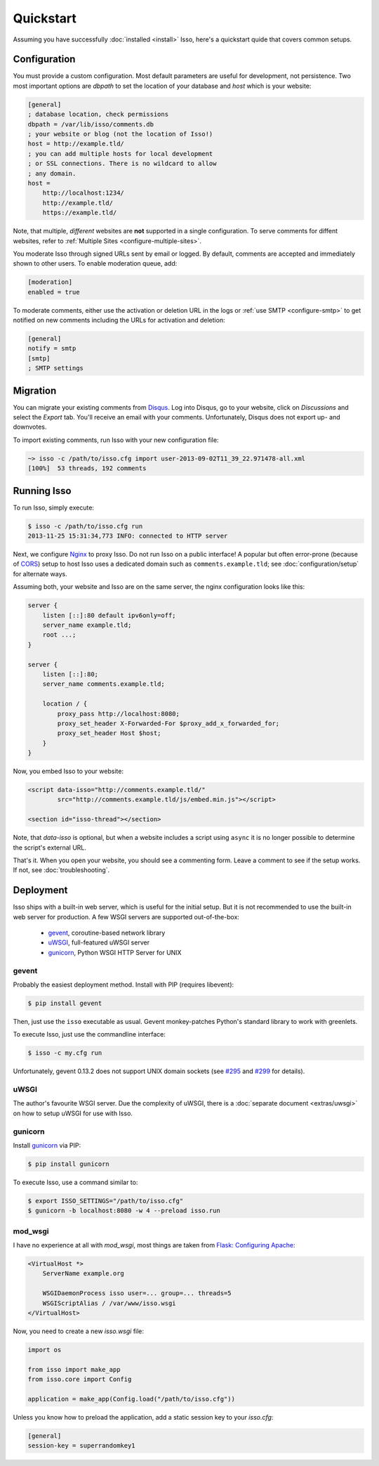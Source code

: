 Quickstart
==========

Assuming you have successfully :doc:`installed <install>` Isso, here's
a quickstart quide that covers common setups.


Configuration
-------------

You must provide a custom configuration. Most default parameters are useful for
development, not persistence. Two most important options are `dbpath` to set
the location of your database and `host` which is your website:

.. code-block:: ini

    [general]
    ; database location, check permissions
    dbpath = /var/lib/isso/comments.db
    ; your website or blog (not the location of Isso!)
    host = http://example.tld/
    ; you can add multiple hosts for local development
    ; or SSL connections. There is no wildcard to allow
    ; any domain.
    host =
        http://localhost:1234/
        http://example.tld/
        https://example.tld/

Note, that multiple, *different* websites are **not** supported in a single
configuration. To serve comments for diffent websites, refer to
:ref:`Multiple Sites <configure-multiple-sites>`.

You moderate Isso through signed URLs sent by email or logged. By default,
comments are accepted and immediately shown to other users. To enable
moderation queue, add:

.. code-block:: ini

    [moderation]
    enabled = true

To moderate comments, either use the activation or deletion URL in the logs or
:ref:`use SMTP <configure-smtp>` to get notified on new comments including the
URLs for activation and deletion:

.. code-block:: ini

    [general]
    notify = smtp
    [smtp]
    ; SMTP settings


Migration
---------

You can migrate your existing comments from Disqus_. Log into Disqus, go to
your website, click on *Discussions* and select the *Export* tab. You'll
receive an email with your comments. Unfortunately, Disqus does not export
up- and downvotes.

To import existing comments, run Isso with your new configuration file:

.. code-block:: sh

    ~> isso -c /path/to/isso.cfg import user-2013-09-02T11_39_22.971478-all.xml
    [100%]  53 threads, 192 comments

.. _Disqus: <https://disqus.com/>


Running Isso
------------

To run Isso, simply execute:

.. code-block:: sh

    $ isso -c /path/to/isso.cfg run
    2013-11-25 15:31:34,773 INFO: connected to HTTP server

Next, we configure Nginx_ to proxy Isso. Do not run Isso on a public interface!
A popular but often error-prone (because of CORS_) setup to host Isso uses a
dedicated domain such as ``comments.example.tld``; see
:doc:`configuration/setup` for alternate ways.

Assuming both, your website and Isso are on the same server, the nginx
configuration looks like this:

.. code-block:: nginx

    server {
        listen [::]:80 default ipv6only=off;
        server_name example.tld;
        root ...;
    }

    server {
        listen [::]:80;
        server_name comments.example.tld;

        location / {
            proxy_pass http://localhost:8080;
            proxy_set_header X-Forwarded-For $proxy_add_x_forwarded_for;
            proxy_set_header Host $host;
        }
    }

Now, you embed Isso to your website:

.. code-block:: html

    <script data-isso="http://comments.example.tld/"
            src="http://comments.example.tld/js/embed.min.js"></script>

    <section id="isso-thread"></section>

Note, that `data-isso` is optional, but when a website includes a script using
``async`` it is no longer possible to determine the script's external URL.

That's it. When you open your website, you should see a commenting form. Leave
a comment to see if the setup works. If not, see :doc:`troubleshooting`.

.. _Nginx: http://nginx.org/
.. _CORS: https://developer.mozilla.org/en/docs/HTTP/Access_control_CORS


Deployment
----------

Isso ships with a built-in web server, which is useful for the initial setup.
But it is not recommended to use the built-in web server for production. A few
WSGI servers are supported out-of-the-box:

  * gevent_, coroutine-based network library
  * uWSGI_, full-featured uWSGI server
  * gunicorn_, Python WSGI HTTP Server for UNIX

.. _gevent: http://www.gevent.org/
.. _uWSGI: http://uwsgi-docs.readthedocs.org/en/latest/
.. _gunicorn: http://gunicorn.org/

gevent
^^^^^^

Probably the easiest deployment method. Install with PIP (requires libevent):

.. code-block:: sh

    $ pip install gevent

Then, just use the ``isso`` executable as usual. Gevent monkey-patches Python's
standard library to work with greenlets.

To execute Isso, just use the commandline interface:

.. code-block:: sh

    $ isso -c my.cfg run

Unfortunately, gevent 0.13.2 does not support UNIX domain sockets (see `#295
<https://github.com/surfly/gevent/issues/295>`_ and `#299
<https://github.com/surfly/gevent/issues/299>`_ for details).

uWSGI
^^^^^

The author's favourite WSGI server. Due the complexity of uWSGI, there is a
:doc:`separate document <extras/uwsgi>` on how to setup uWSGI for use
with Isso.

gunicorn
^^^^^^^^

Install gunicorn_ via PIP:

.. code-block:: sh

    $ pip install gunicorn

To execute Isso, use a command similar to:

.. code-block:: sh

    $ export ISSO_SETTINGS="/path/to/isso.cfg"
    $ gunicorn -b localhost:8080 -w 4 --preload isso.run

mod_wsgi
^^^^^^^^

I have no experience at all with `mod_wsgi`, most things are taken from
`Flask: Configuring Apache <http://flask.pocoo.org/docs/deploying/mod_wsgi/#configuring-apache>`_:

.. code-block:: xml

    <VirtualHost *>
        ServerName example.org

        WSGIDaemonProcess isso user=... group=... threads=5
        WSGIScriptAlias / /var/www/isso.wsgi
    </VirtualHost>

Now, you need to create a new `isso.wsgi` file:

.. code-block:: python

    import os

    from isso import make_app
    from isso.core import Config

    application = make_app(Config.load("/path/to/isso.cfg"))

Unless you know how to preload the application, add a static session key to
your `isso.cfg`:

.. code-block:: ini

    [general]
    session-key = superrandomkey1

